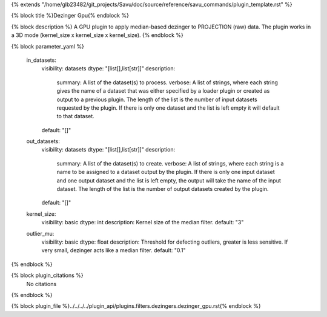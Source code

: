 {% extends "/home/glb23482/git_projects/Savu/doc/source/reference/savu_commands/plugin_template.rst" %}

{% block title %}Dezinger Gpu{% endblock %}

{% block description %}
A GPU plugin to apply median-based dezinger to PROJECTION (raw) data.     The plugin works in a 3D mode (kernel_size x kernel_size x kernel_size). 
{% endblock %}

{% block parameter_yaml %}

        in_datasets:
            visibility: datasets
            dtype: "[list[],list[str]]"
            description: 
                summary: A list of the dataset(s) to process.
                verbose: A list of strings, where each string gives the name of a dataset that was either specified by a loader plugin or created as output to a previous plugin.  The length of the list is the number of input datasets requested by the plugin.  If there is only one dataset and the list is left empty it will default to that dataset.
            default: "[]"
        
        out_datasets:
            visibility: datasets
            dtype: "[list[],list[str]]"
            description: 
                summary: A list of the dataset(s) to create.
                verbose: A list of strings, where each string is a name to be assigned to a dataset output by the plugin. If there is only one input dataset and one output dataset and the list is left empty, the output will take the name of the input dataset. The length of the list is the number of output datasets created by the plugin.
            default: "[]"
        
        kernel_size:
            visibility: basic
            dtype: int
            description: Kernel size of the median filter.
            default: "3"
        
        outlier_mu:
            visibility: basic
            dtype: float
            description: Threshold for defecting outliers, greater is less sensitive. If very small, dezinger acts like a median filter.
            default: "0.1"
        
{% endblock %}

{% block plugin_citations %}
    No citations
{% endblock %}

{% block plugin_file %}../../../../plugin_api/plugins.filters.dezingers.dezinger_gpu.rst{% endblock %}
